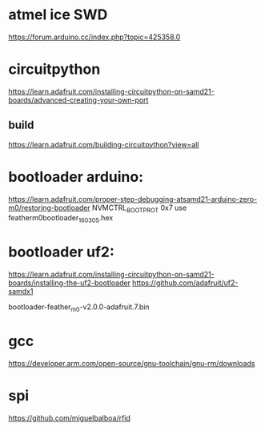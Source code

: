 * atmel ice SWD

https://forum.arduino.cc/index.php?topic=425358.0


* circuitpython
https://learn.adafruit.com/installing-circuitpython-on-samd21-boards/advanced-creating-your-own-port
** build
https://learn.adafruit.com/building-circuitpython?view=all

* bootloader arduino:

https://learn.adafruit.com/proper-step-debugging-atsamd21-arduino-zero-m0/restoring-bootloader
NVMCTRL_BOOTPROT 0x7
use featherm0bootloader_160305.hex

* bootloader uf2:

https://learn.adafruit.com/installing-circuitpython-on-samd21-boards/installing-the-uf2-bootloader
https://github.com/adafruit/uf2-samdx1

bootloader-feather_m0-v2.0.0-adafruit.7.bin

* gcc
https://developer.arm.com/open-source/gnu-toolchain/gnu-rm/downloads

* spi
https://github.com/miguelbalboa/rfid
